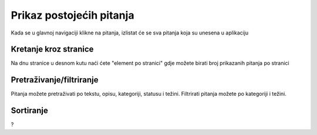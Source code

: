 Prikaz postojećih pitanja
==========================

Kada se u glavnoj navigaciji klikne na pitanja, izlistat će se sva pitanja koja su unesena u aplikaciju

Kretanje kroz stranice
^^^^^^^^^^^^^^^^^^^^^^^^^^^^

Na dnu stranice u desnom kutu naći ćete "element po stranici" gdje možete birati broj prikazanih pitanja po stranici


Pretraživanje/filtriranje
^^^^^^^^^^^^^^^^^^^^^^^^^^^^^^

Pitanja možete pretraživati po tekstu, opisu, kategoriji, statusu i težini. Filtrirati pitanja možete po kategoriji i težini.


Sortiranje
^^^^^^^^^^^^^^^^

?
